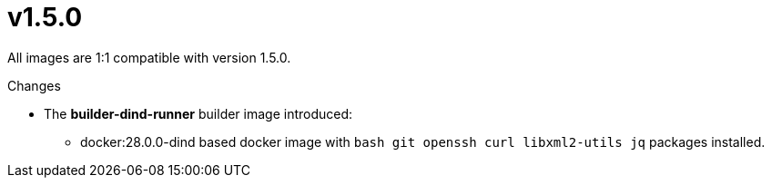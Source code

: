 = v1.5.0

All images are 1:1 compatible with version 1.5.0.

.Changes
* The *builder-dind-runner* builder image introduced:
** docker:28.0.0-dind based docker image with `bash git openssh curl libxml2-utils jq` packages installed.

